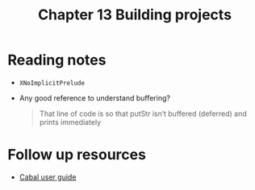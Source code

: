 #+TITLE: Chapter 13 Building projects

* Reading notes
- ~XNoImplicitPrelude~
- Any good reference to understand buffering?
  #+begin_quote
That line of code is so that putStr isn’t buffered (deferred) and prints immediately
  #+end_quote

* Follow up resources
- [[https://cabal.readthedocs.io/][Cabal user guide]]
